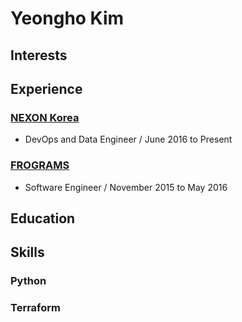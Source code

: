 * Yeongho Kim

** Interests
** Experience
*** [[http://company.nexon.com/Eng/][NEXON Korea]]
- DevOps and Data Engineer / June 2016 to Present


*** [[http://frograms.com][FROGRAMS]]
- Software Engineer / November 2015 to May 2016

** Education
** Skills
*** Python
*** Terraform
